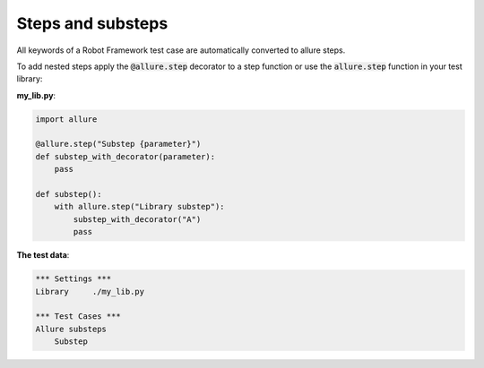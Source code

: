 ==================
Steps and substeps
==================

All keywords of a Robot Framework test case are automatically converted to
allure steps.

To add nested steps apply the :code:`@allure.step` decorator to a step function
or use the :code:`allure.step` function in your test library:

**my_lib.py**:

..  code:: python
    :name: steps-lib

    import allure

    @allure.step("Substep {parameter}")
    def substep_with_decorator(parameter):
        pass

    def substep():
        with allure.step("Library substep"):
            substep_with_decorator("A")
            pass

**The test data**:

..  code:: robotframework
    :name: steps-robot

    *** Settings ***
    Library     ./my_lib.py

    *** Test Cases ***
    Allure substeps
        Substep